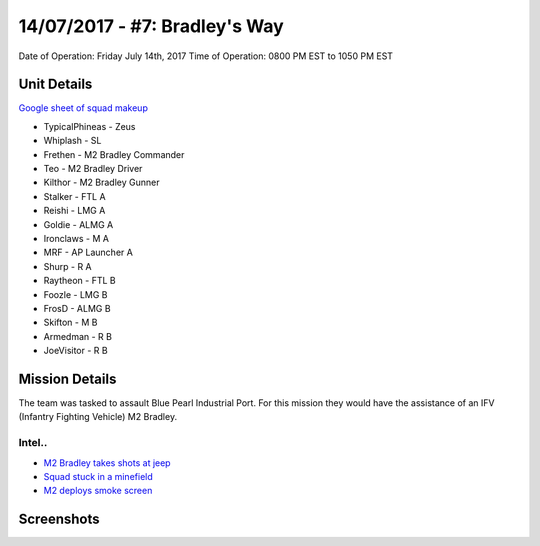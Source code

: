 14/07/2017 - #7: Bradley's Way
=========================================================================
Date of Operation: Friday July 14th, 2017
Time of Operation: 0800 PM EST to 1050 PM EST

=================================================
Unit Details
=================================================

`Google sheet of squad makeup <https://docs.google.com/spreadsheets/d/1xCMW1sdoVaoWgTVcsd6UIpjHrXLGm0bUEqPqt9YOwDw/edit?usp=sharing>`_

* TypicalPhineas - Zeus
* Whiplash - SL
* Frethen - M2 Bradley Commander
* Teo - M2 Bradley Driver
* Kilthor - M2 Bradley Gunner
* Stalker - FTL A
* Reishi - LMG A
* Goldie - ALMG A
* Ironclaws - M A
* MRF - AP Launcher A
* Shurp - R A
* Raytheon - FTL B
* Foozle - LMG B
* FrosD - ALMG B
* Skifton - M B
* Armedman - R B
* JoeVisitor - R B

=================================================
Mission Details
=================================================

The team was tasked to assault Blue Pearl Industrial Port. For this mission they would have the assistance of an IFV (Infantry Fighting Vehicle) M2 Bradley.

.. image:: http://armafriday.com/intel/maps/warlord/bradley_way/1.png
   :height: 500px


Intel..
"""""""""""""""""
* `M2 Bradley takes shots at jeep <https://clips.twitch.tv/OpenBlushingNuggetsFloof>`_
* `Squad stuck in a minefield <https://clips.twitch.tv/GleamingScaryLaptopWOOP>`_
* `M2 deploys smoke screen <https://clips.twitch.tv/AlluringAlluringSwallowOSsloth>`_


=================================================
Screenshots
=================================================

.. image:: http://armafriday.com/intel/screenshots/warlord/bradley_way/1.jpg
   :height: 500px

